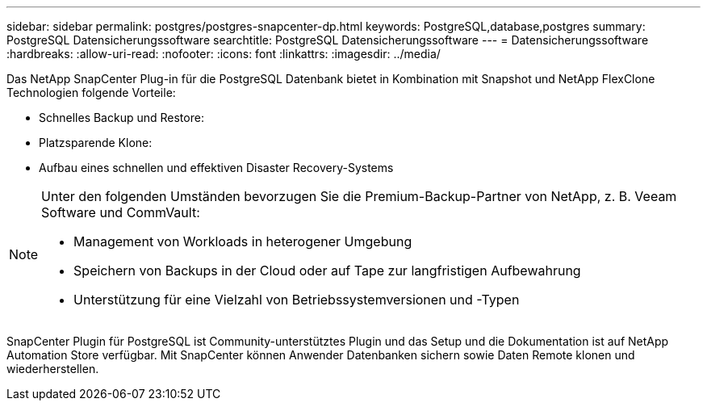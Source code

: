 ---
sidebar: sidebar 
permalink: postgres/postgres-snapcenter-dp.html 
keywords: PostgreSQL,database,postgres 
summary: PostgreSQL Datensicherungssoftware 
searchtitle: PostgreSQL Datensicherungssoftware 
---
= Datensicherungssoftware
:hardbreaks:
:allow-uri-read: 
:nofooter: 
:icons: font
:linkattrs: 
:imagesdir: ../media/


[role="lead"]
Das NetApp SnapCenter Plug-in für die PostgreSQL Datenbank bietet in Kombination mit Snapshot und NetApp FlexClone Technologien folgende Vorteile:

* Schnelles Backup und Restore:
* Platzsparende Klone:
* Aufbau eines schnellen und effektiven Disaster Recovery-Systems


[NOTE]
====
Unter den folgenden Umständen bevorzugen Sie die Premium-Backup-Partner von NetApp, z. B. Veeam Software und CommVault:

* Management von Workloads in heterogener Umgebung
* Speichern von Backups in der Cloud oder auf Tape zur langfristigen Aufbewahrung
* Unterstützung für eine Vielzahl von Betriebssystemversionen und -Typen


====
SnapCenter Plugin für PostgreSQL ist Community-unterstütztes Plugin und das Setup und die Dokumentation ist auf NetApp Automation Store verfügbar. Mit SnapCenter können Anwender Datenbanken sichern sowie Daten Remote klonen und wiederherstellen.
